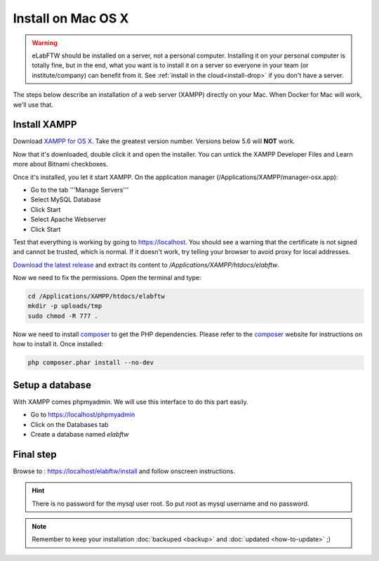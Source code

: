 .. _install-mac:

Install on Mac OS X
===================

.. image:: img/apple.png
    :align: center
    :alt: apple

.. warning:: eLabFTW should be installed on a server, not a personal computer. Installing it on your personal computer is totally fine, but in the end, what you want is to install it on a server so everyone in your team (or institute/company) can benefit from it. See :ref:`install in the cloud<install-drop>` if you don't have a server.

The steps below describe an installation of a web server (XAMPP) directly on your Mac. When Docker for Mac will work, we'll use that.

Install XAMPP
-------------

Download `XAMPP for OS X <https://www.apachefriends.org/download.html>`_. Take the greatest version number. Versions below 5.6 will **NOT** work.

Now that it's downloaded, double click it and open the installer. You can untick the XAMPP Developer Files and Learn more about Bitnami checkboxes.

Once it's installed, you let it start XAMPP. On the application manager (/Applications/XAMPP/manager-osx.app):

* Go to the tab '''Manage Servers'''
* Select MySQL Database
* Click Start
* Select Apache Webserver
* Click Start

Test that everything is working by going to https://localhost. You should see a warning that the certificate is not signed and cannot be trusted, which is normal. If it doesn't work, try telling your browser to avoid proxy for local addresses.

`Download the latest release <https://github.com/elabftw/elabftw/releases/latest>`_ and extract its content to `/Applications/XAMPP/htdocs/elabftw`.

Now we need to fix the permissions. Open the terminal and type:

.. code-block:: bash

    cd /Applications/XAMPP/htdocs/elabftw
    mkdir -p uploads/tmp
    sudo chmod -R 777 .

Now we need to install `composer <https://getcomposer.org/>`_ to get the PHP dependencies. Please refer to the `composer <https://getcomposer.org/>`_ website for instructions on how to install it. Once installed:

.. code-block:: bash

    php composer.phar install --no-dev


Setup a database
----------------

With XAMPP comes phpmyadmin. We will use this interface to do this part easily.

* Go to https://localhost/phpmyadmin
* Click on the Databases tab
* Create a database named `elabftw`

Final step
----------

Browse to : https://localhost/elabftw/install and follow onscreen instructions.

.. hint:: There is no password for the mysql user root. So put root as mysql username and no password.

.. note:: Remember to keep your installation :doc:`backuped <backup>` and :doc:`updated <how-to-update>` ;)
